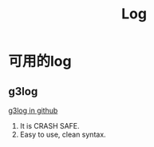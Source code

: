 #+TITLE: Log
* 可用的log
** g3log
[[https://github.com/KjellKod/g3log][g3log in github]]
1. It is CRASH SAFE.
2. Easy to use, clean syntax.
